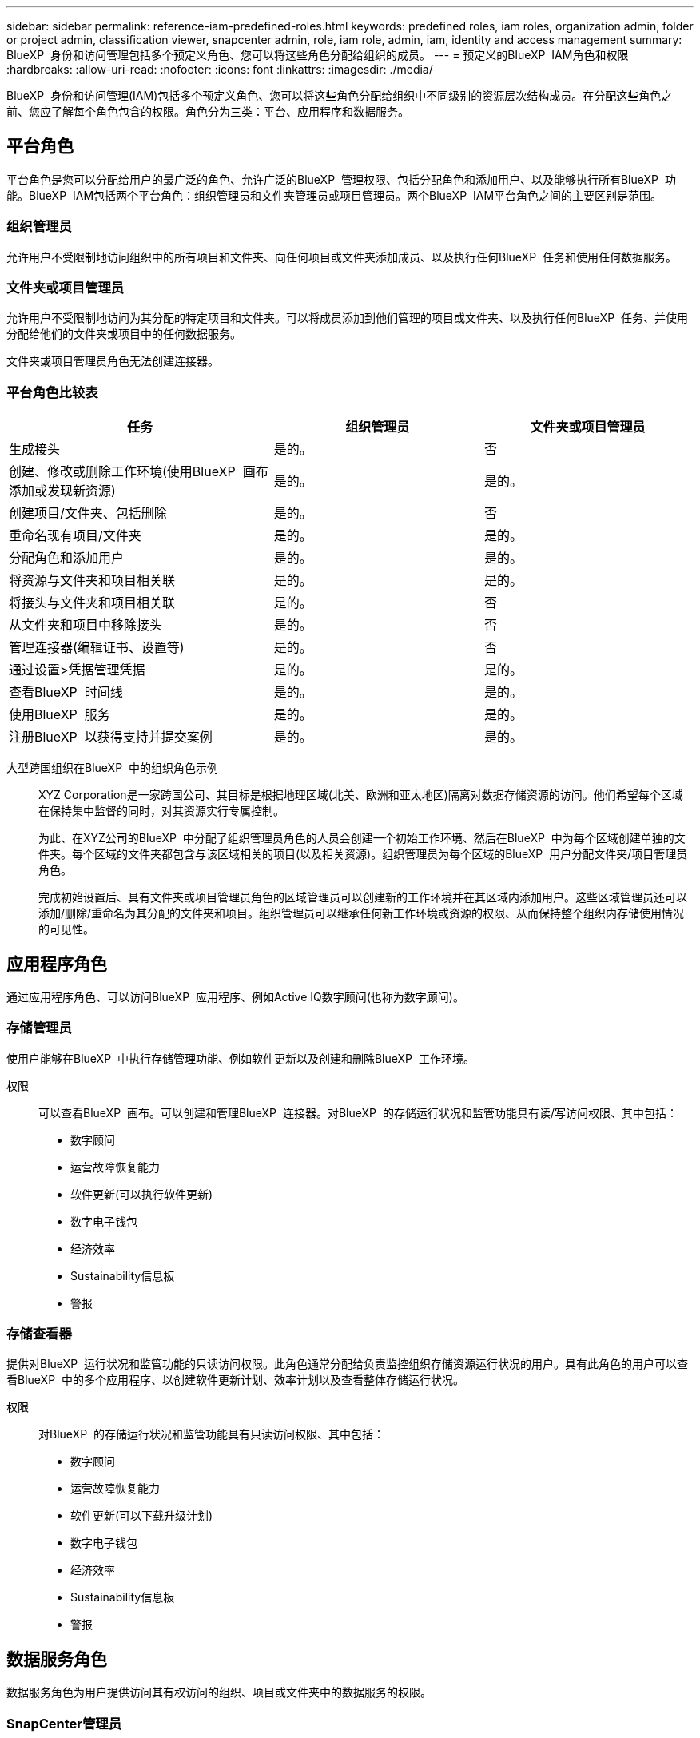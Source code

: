 ---
sidebar: sidebar 
permalink: reference-iam-predefined-roles.html 
keywords: predefined roles, iam roles, organization admin, folder or project admin, classification viewer, snapcenter admin, role, iam role, admin, iam, identity and access management 
summary: BlueXP  身份和访问管理包括多个预定义角色、您可以将这些角色分配给组织的成员。 
---
= 预定义的BlueXP  IAM角色和权限
:hardbreaks:
:allow-uri-read: 
:nofooter: 
:icons: font
:linkattrs: 
:imagesdir: ./media/


[role="lead"]
BlueXP  身份和访问管理(IAM)包括多个预定义角色、您可以将这些角色分配给组织中不同级别的资源层次结构成员。在分配这些角色之前、您应了解每个角色包含的权限。角色分为三类：平台、应用程序和数据服务。



== 平台角色

平台角色是您可以分配给用户的最广泛的角色、允许广泛的BlueXP  管理权限、包括分配角色和添加用户、以及能够执行所有BlueXP  功能。BlueXP  IAM包括两个平台角色：组织管理员和文件夹管理员或项目管理员。两个BlueXP  IAM平台角色之间的主要区别是范围。



=== 组织管理员

允许用户不受限制地访问组织中的所有项目和文件夹、向任何项目或文件夹添加成员、以及执行任何BlueXP  任务和使用任何数据服务。



=== 文件夹或项目管理员

允许用户不受限制地访问为其分配的特定项目和文件夹。可以将成员添加到他们管理的项目或文件夹、以及执行任何BlueXP  任务、并使用分配给他们的文件夹或项目中的任何数据服务。

文件夹或项目管理员角色无法创建连接器。



=== 平台角色比较表

[cols="24,19,19"]
|===
| 任务 | 组织管理员 | 文件夹或项目管理员 


| 生成接头 | 是的。 | 否 


| 创建、修改或删除工作环境(使用BlueXP  画布添加或发现新资源) | 是的。 | 是的。 


| 创建项目/文件夹、包括删除 | 是的。 | 否 


| 重命名现有项目/文件夹 | 是的。 | 是的。 


| 分配角色和添加用户 | 是的。 | 是的。 


| 将资源与文件夹和项目相关联 | 是的。 | 是的。 


| 将接头与文件夹和项目相关联 | 是的。 | 否 


| 从文件夹和项目中移除接头 | 是的。 | 否 


| 管理连接器(编辑证书、设置等) | 是的。 | 否 


| 通过设置>凭据管理凭据 | 是的。 | 是的。 


| 查看BlueXP  时间线 | 是的。 | 是的。 


| 使用BlueXP  服务 | 是的。 | 是的。 


| 注册BlueXP  以获得支持并提交案例 | 是的。 | 是的。 
|===
大型跨国组织在BlueXP  中的组织角色示例:: XYZ Corporation是一家跨国公司、其目标是根据地理区域(北美、欧洲和亚太地区)隔离对数据存储资源的访问。他们希望每个区域在保持集中监督的同时，对其资源实行专属控制。
+
--
为此、在XYZ公司的BlueXP  中分配了组织管理员角色的人员会创建一个初始工作环境、然后在BlueXP  中为每个区域创建单独的文件夹。每个区域的文件夹都包含与该区域相关的项目(以及相关资源)。组织管理员为每个区域的BlueXP  用户分配文件夹/项目管理员角色。

完成初始设置后、具有文件夹或项目管理员角色的区域管理员可以创建新的工作环境并在其区域内添加用户。这些区域管理员还可以添加/删除/重命名为其分配的文件夹和项目。组织管理员可以继承任何新工作环境或资源的权限、从而保持整个组织内存储使用情况的可见性。

--




== 应用程序角色

通过应用程序角色、可以访问BlueXP  应用程序、例如Active IQ数字顾问(也称为数字顾问)。



=== 存储管理员

使用户能够在BlueXP  中执行存储管理功能、例如软件更新以及创建和删除BlueXP  工作环境。

权限:: 可以查看BlueXP  画布。可以创建和管理BlueXP  连接器。对BlueXP  的存储运行状况和监管功能具有读/写访问权限、其中包括：
+
--
* 数字顾问
* 运营故障恢复能力
* 软件更新(可以执行软件更新)
* 数字电子钱包
* 经济效率
* Sustainability信息板
* 警报


--




=== 存储查看器

提供对BlueXP  运行状况和监管功能的只读访问权限。此角色通常分配给负责监控组织存储资源运行状况的用户。具有此角色的用户可以查看BlueXP  中的多个应用程序、以创建软件更新计划、效率计划以及查看整体存储运行状况。

权限:: 对BlueXP  的存储运行状况和监管功能具有只读访问权限、其中包括：
+
--
* 数字顾问
* 运营故障恢复能力
* 软件更新(可以下载升级计划)
* 数字电子钱包
* 经济效率
* Sustainability信息板
* 警报


--




== 数据服务角色

数据服务角色为用户提供访问其有权访问的组织、项目或文件夹中的数据服务的权限。



=== SnapCenter管理员

能够使用适用于应用程序的BlueXP  备份和恢复功能从内部ONTAP集群备份快照。

权限:: 具有此角色的成员可以在BlueXP  中完成以下操作：
+
--
* 从备份和恢复>应用程序完成任何操作
* 管理他们拥有权限的项目和文件夹中的所有工作环境
* 使用所有BlueXP  服务


--




=== 分类查看器

提供查看BlueXP  分类扫描结果的功能。

权限:: 查看合规性信息并为其有权访问的资源生成报告。这些用户无法启用或禁用对卷、分段或数据库架构的扫描。
+
--
具有此角色的成员不能执行任何其他操作。

--




== 相关链接

* link:concept-identity-and-access-management.html["了解BlueXP  身份和访问管理"]
* link:task-iam-get-started.html["开始使用BlueXP  IAM"]
* link:task-iam-manage-members-permissions.html["管理BlueXP  成员及其权限"]
* https://docs.netapp.com/us-en/bluexp-automation/tenancyv4/overview.html["了解适用于BlueXP  IAM的API"^]

